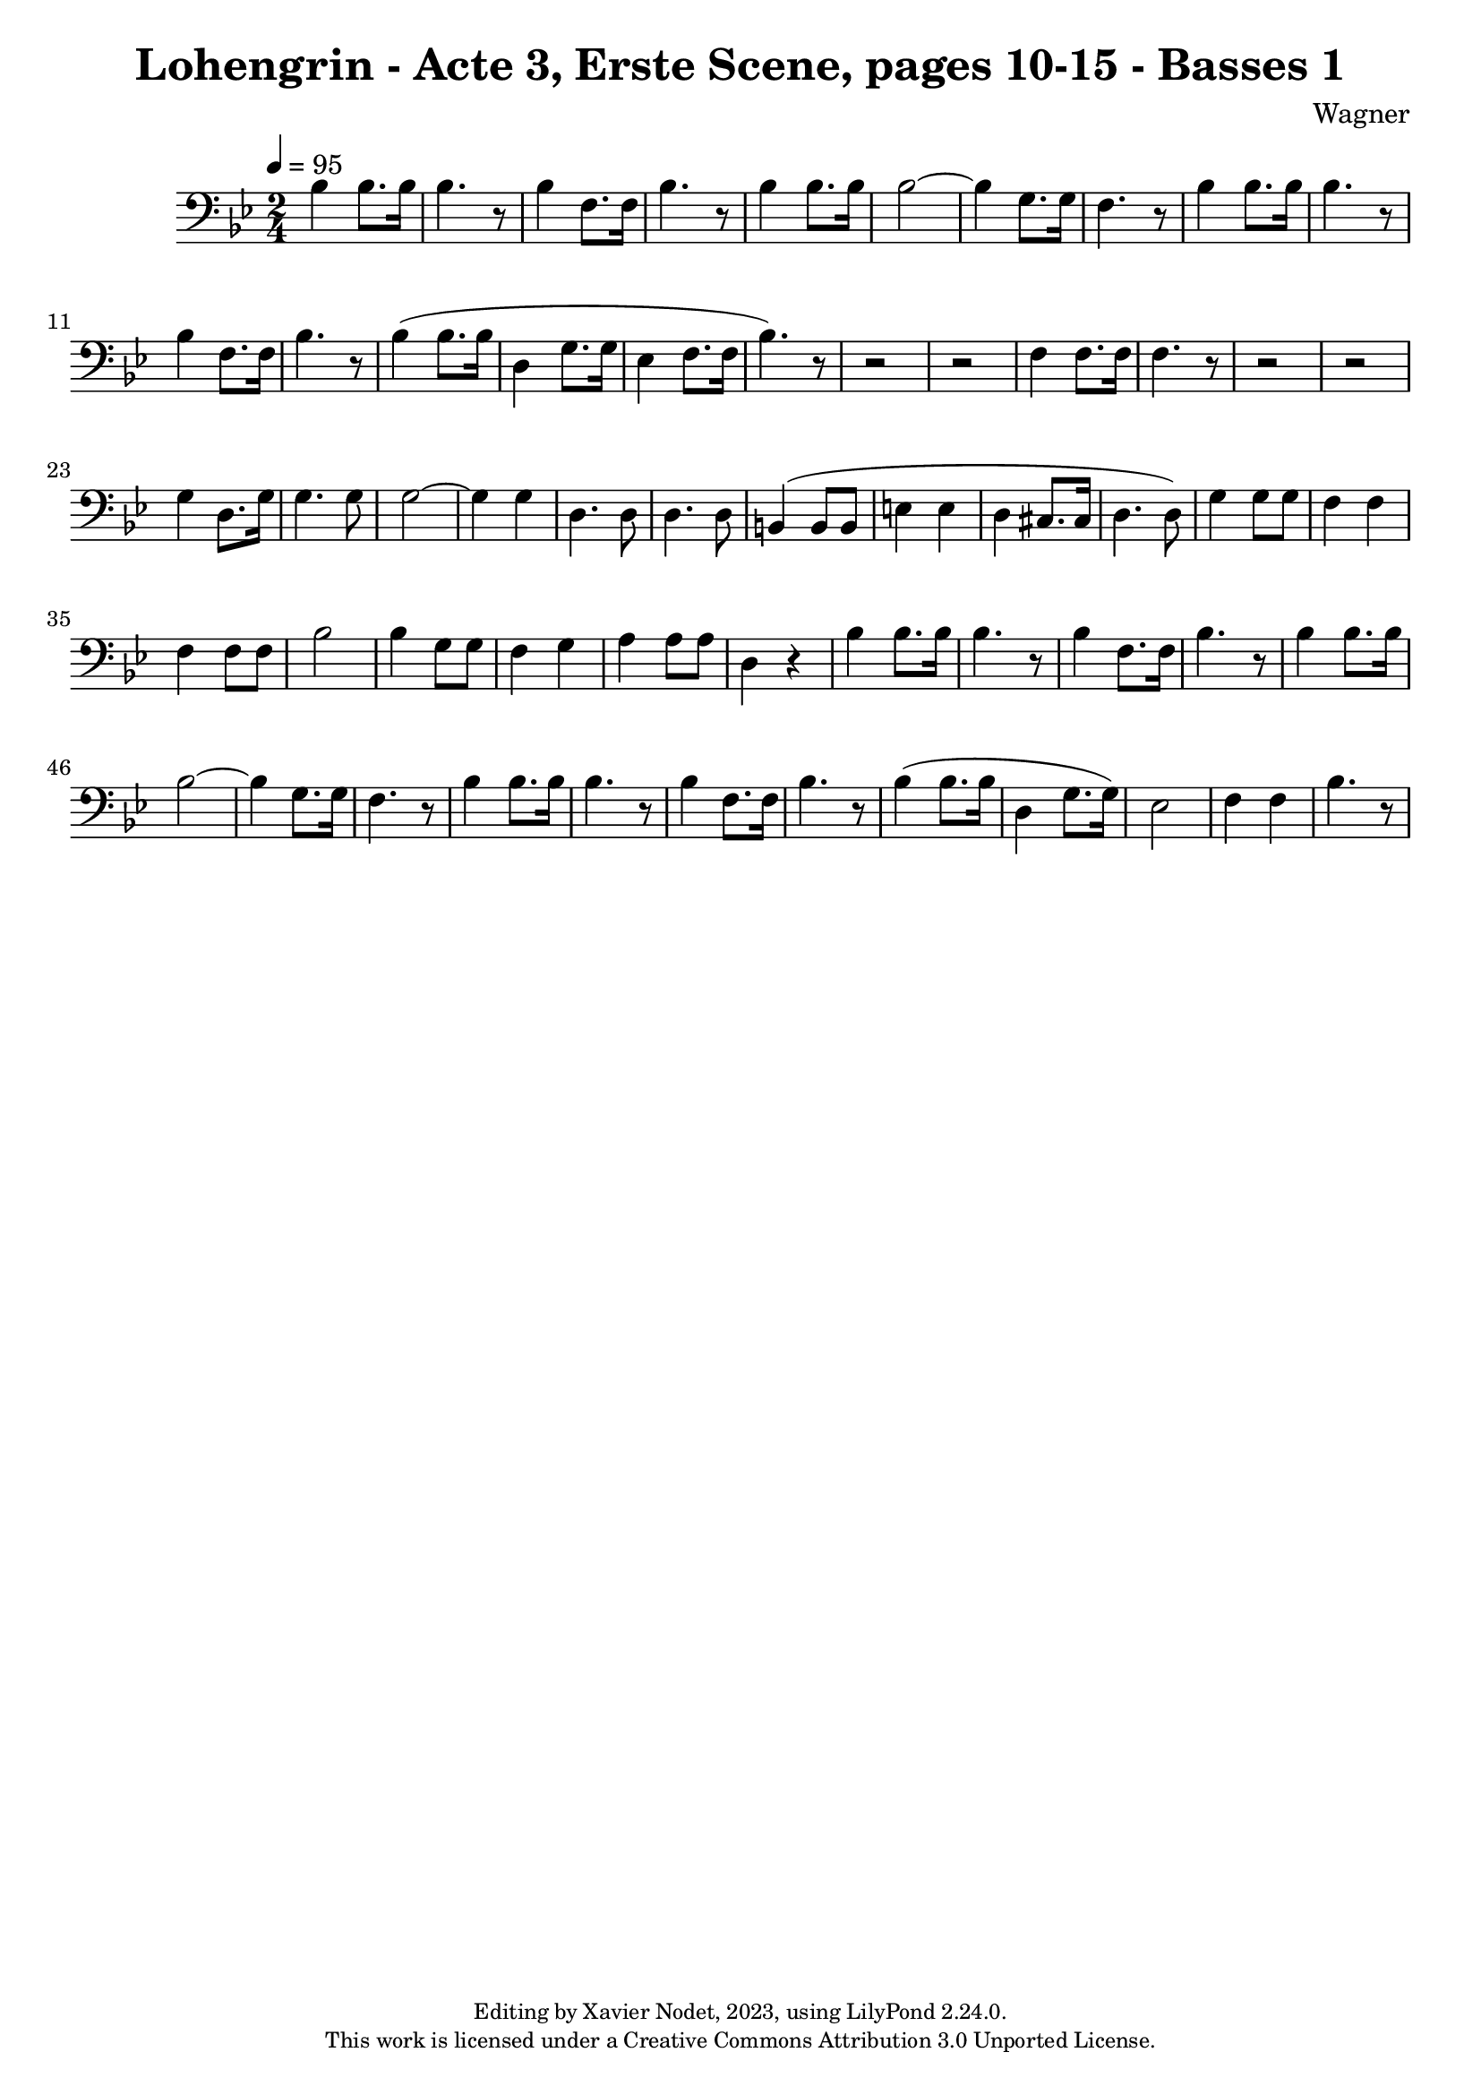 \version "2.24.0"

\header {
  title = "Lohengrin - Acte 3, Erste Scene, pages 10-15 - Basses 1"
  composer = "Wagner"
  copyright = \markup {
      \fontsize #-2
      \center-column {
         "Editing by Xavier Nodet, 2023, using LilyPond 2.24.0."
         "This work is licensed under a Creative Commons Attribution 3.0 Unported License."
      }
  }
  tagline = ""
}

basses = \relative c' {
  \clef bass
  \key bes \major
  \time 2/4
  \tempo 4 = 95

  % Page 10, troisième système
  bes4 8. 16 | 4. r8 | 4 f8. 16 | bes4. r8 | 4 8. 16 | 2~ |

  % Page 11
  4 g8. 16 | f4. r8 | bes4 8. 16 | 4. r8 | 4 f8. 16 | bes4. r8 |
  bes4( 8. 16 | d,4 g8. 16 | ees4 f8. 16 | bes4.) r8 | r2 | r2

  % Page 12
  f4 8. 16 | 4. r8 | r2 | r2 | g4 d8. g16 | 4. 8 | 2~ |
  4 4 | d4. 8 | 4. 8 | b4( 8 8 | e4 4 | d cis8. 16 | d4. 8)

  % Page 13
  g4 8 8 | f4 4 | 4 8 8 | bes2 | 4 g8 8 | f4 g |
  a4 8 8 | d,4 r4 | bes'4 8. 16 | 4. r8 | 4 f8. 16 |

  % Page 14
  bes4. r8 | 4 8. 16 | 2~ | 4 g8. 16 |
  f4. r8 | bes4 8. 16 | 4. r8 | 4 f8. 16 |

  % Page 15
  bes4. r8 | 4( 8. 16 | d,4 g8. 16) | ees2 | f4 4 |
  bes4. r8 |

}

\score{
  <<
    \new Voice = "Basses 1" {
      \basses
    }
  >>
  \layout { }
  \midi { }
}
